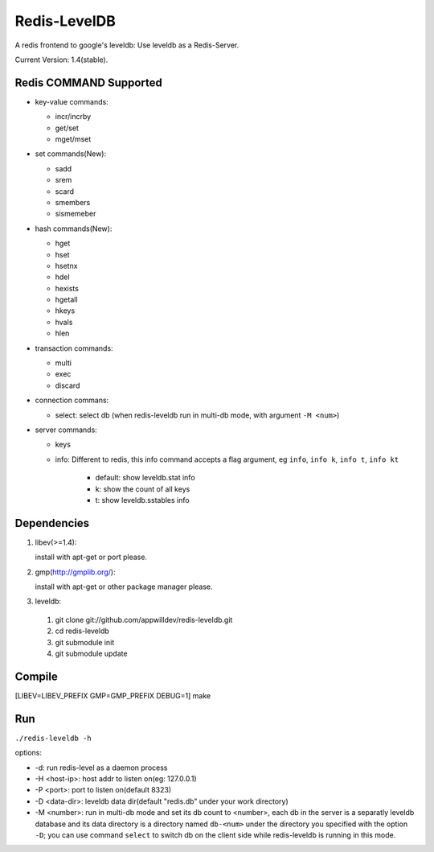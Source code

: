 .. -*- rst auto-fill -*-

Redis-LevelDB
============================================================

A redis frontend to google's leveldb: Use leveldb as a Redis-Server.

Current Version: 1.4(stable).

Redis COMMAND Supported
------------------------------------------------------------

* key-value commands:

  - incr/incrby
  - get/set
  - mget/mset

* set commands(New):

  - sadd
  - srem
  - scard
  - smembers
  - sismemeber

* hash commands(New):

  - hget
  - hset
  - hsetnx
  - hdel
  - hexists
  - hgetall
  - hkeys
  - hvals
  - hlen

* transaction commands:

  - multi
  - exec
  - discard

* connection commans:

  - select: select db (when redis-leveldb run in multi-db mode, with
    argument ``-M <num>``)

* server commands:

  - keys
  - info: Different to redis, this info command accepts a flag
    argument, eg ``info``, ``info k``, ``info t``, ``info kt``

      * default: show leveldb.stat info
      * k: show the count of all keys
      * t: show leveldb.sstables info

Dependencies
------------------------------------------------------------
1. libev(>=1.4):

   install with apt-get or port please.

2. gmp(http://gmplib.org/):

   install with apt-get or other package manager please.

3. leveldb:

  #. git clone git://github.com/appwilldev/redis-leveldb.git
  #. cd redis-leveldb
  #. git submodule init
  #. git submodule update

Compile
------------------------------------------------------------

[LIBEV=LIBEV_PREFIX GMP=GMP_PREFIX DEBUG=1] make

Run
------------------------------------------------------------

``./redis-leveldb -h``

options:

* -d:              run redis-level as a daemon process
* -H <host-ip>:    host addr to listen on(eg: 127.0.0.1)
* -P <port>:	   port to listen on(default 8323)
* -D <data-dir>:   leveldb data dir(default "redis.db" under your work
  directory)
* -M <number>:     run in multi-db mode and set its db count to
  <number>, each db in the server is a separatly leveldb database and
  its data directory is a directory named ``db-<num>`` under the
  directory you specified with the option ``-D``; you can use command
  ``select`` to switch db on the client side while redis-leveldb is
  running in this mode.
